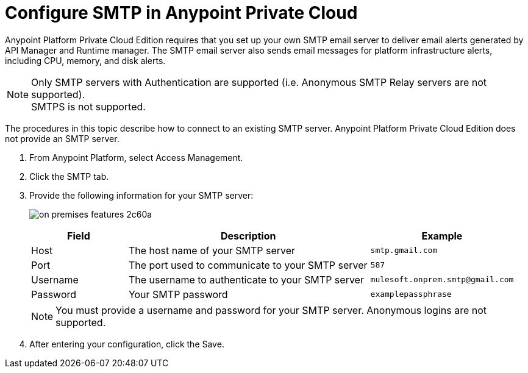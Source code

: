 = Configure SMTP in Anypoint Private Cloud

Anypoint Platform Private Cloud Edition requires that you set up your own SMTP email server to deliver email alerts generated by API Manager and Runtime manager. The SMTP email server also sends email messages for platform infrastructure alerts, including CPU, memory, and disk alerts.

[NOTE]
Only SMTP servers with Authentication are supported (i.e. Anonymous SMTP Relay servers are not supported). +
SMTPS is not supported.

The procedures in this topic describe how to connect to an existing SMTP server. Anypoint Platform Private Cloud Edition does not provide an SMTP server.

. From Anypoint Platform, select Access Management.
. Click the SMTP tab.
. Provide the following information for your SMTP server:
+
image:on-premises-features-2c60a.png[]
+
[%header,cols="20a,50a,30a"]
|===
|Field | Description | Example
|Host | The host name of your SMTP server | `smtp.gmail.com`
|Port | The port used to communicate to your SMTP server | `587`
|Username | The username to authenticate to your SMTP server | `mulesoft.onprem.smtp@gmail.com`
|Password | Your SMTP password | `examplepassphrase`
|===
+
[NOTE]
You must provide a username and password for your SMTP server. Anonymous logins are not supported.

. After entering your configuration, click the Save.
